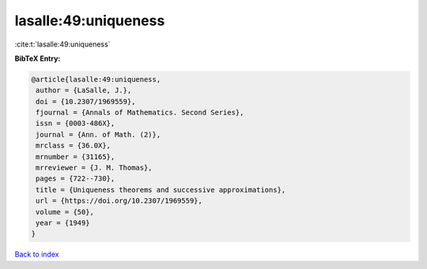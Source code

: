 lasalle:49:uniqueness
=====================

:cite:t:`lasalle:49:uniqueness`

**BibTeX Entry:**

.. code-block:: bibtex

   @article{lasalle:49:uniqueness,
    author = {LaSalle, J.},
    doi = {10.2307/1969559},
    fjournal = {Annals of Mathematics. Second Series},
    issn = {0003-486X},
    journal = {Ann. of Math. (2)},
    mrclass = {36.0X},
    mrnumber = {31165},
    mrreviewer = {J. M. Thomas},
    pages = {722--730},
    title = {Uniqueness theorems and successive approximations},
    url = {https://doi.org/10.2307/1969559},
    volume = {50},
    year = {1949}
   }

`Back to index <../By-Cite-Keys.rst>`_
